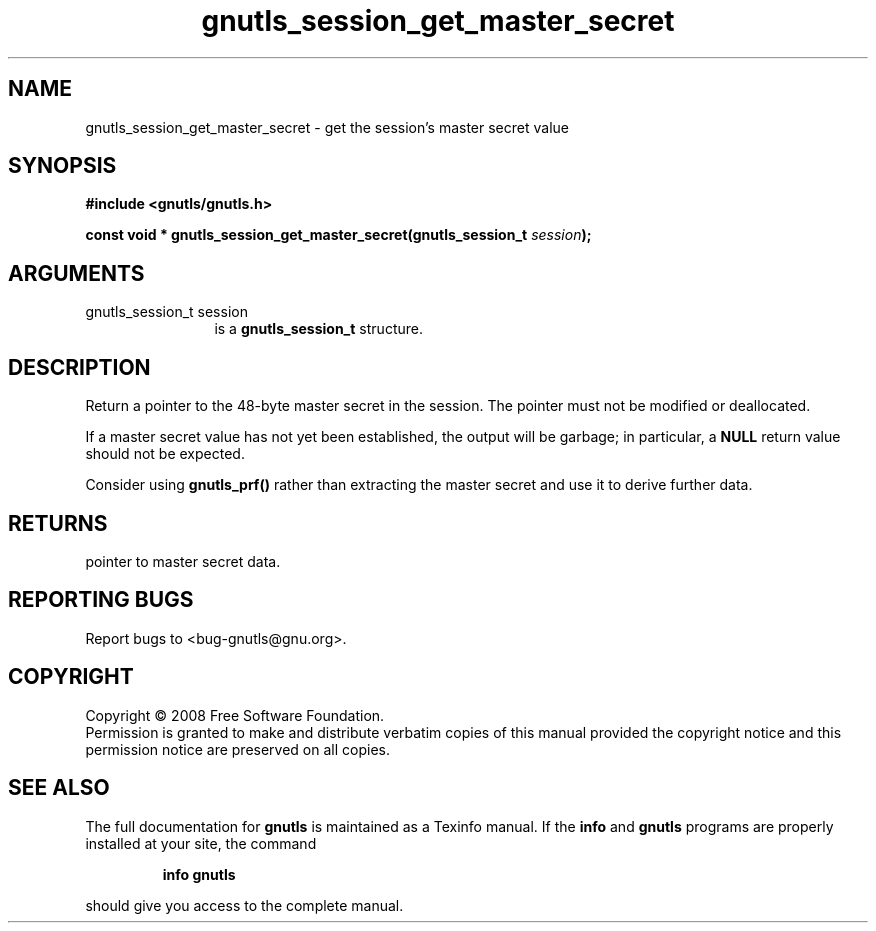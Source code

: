 .\" DO NOT MODIFY THIS FILE!  It was generated by gdoc.
.TH "gnutls_session_get_master_secret" 3 "2.6.4" "gnutls" "gnutls"
.SH NAME
gnutls_session_get_master_secret \- get the session's master secret value
.SH SYNOPSIS
.B #include <gnutls/gnutls.h>
.sp
.BI "const void * gnutls_session_get_master_secret(gnutls_session_t " session ");"
.SH ARGUMENTS
.IP "gnutls_session_t session" 12
is a \fBgnutls_session_t\fP structure.
.SH "DESCRIPTION"
Return a pointer to the 48\-byte master secret in the session.  The
pointer must not be modified or deallocated.

If a master secret value has not yet been established, the output
will be garbage; in particular, a \fBNULL\fP return value should not be
expected.

Consider using \fBgnutls_prf()\fP rather than extracting the master
secret and use it to derive further data.
.SH "RETURNS"
pointer to master secret data.
.SH "REPORTING BUGS"
Report bugs to <bug-gnutls@gnu.org>.
.SH COPYRIGHT
Copyright \(co 2008 Free Software Foundation.
.br
Permission is granted to make and distribute verbatim copies of this
manual provided the copyright notice and this permission notice are
preserved on all copies.
.SH "SEE ALSO"
The full documentation for
.B gnutls
is maintained as a Texinfo manual.  If the
.B info
and
.B gnutls
programs are properly installed at your site, the command
.IP
.B info gnutls
.PP
should give you access to the complete manual.
